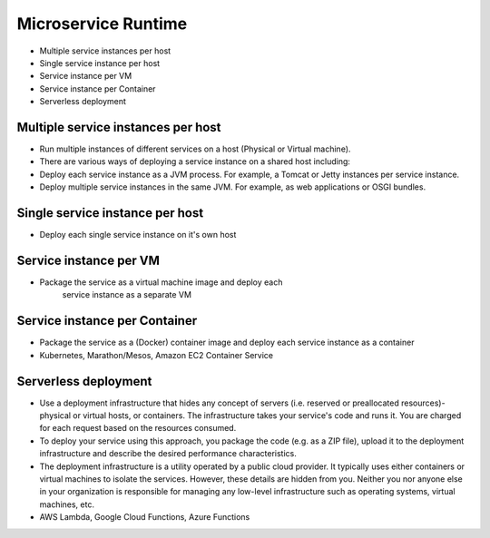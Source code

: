 Microservice Runtime
====================
* Multiple service instances per host
* Single service instance per host
* Service instance per VM
* Service instance per Container
* Serverless deployment


Multiple service instances per host
-----------------------------------
* Run multiple instances of different services on a host (Physical or Virtual machine).
* There are various ways of deploying a service instance on a shared host including:
* Deploy each service instance as a JVM process. For example, a Tomcat or Jetty instances per service instance.
* Deploy multiple service instances in the same JVM. For example, as web applications or OSGI bundles.


Single service instance per host
--------------------------------
* Deploy each single service instance on it's own host


Service instance per VM
-----------------------
* Package the service as a virtual machine image and deploy each
   service instance as a separate VM


Service instance per Container
------------------------------
* Package the service as a (Docker) container image and deploy each service instance as a container
* Kubernetes, Marathon/Mesos, Amazon EC2 Container Service


Serverless deployment
---------------------
* Use a deployment infrastructure that hides any concept of servers (i.e. reserved or preallocated resources)- physical or virtual hosts, or containers. The infrastructure takes your service's code and runs it. You are charged for each request based on the resources consumed.
* To deploy your service using this approach, you package the code (e.g. as a ZIP file), upload it to the deployment infrastructure and describe the desired performance characteristics.
* The deployment infrastructure is a utility operated by a public cloud provider. It typically uses either containers or virtual machines to isolate the services. However, these details are hidden from you. Neither you nor anyone else in your organization is responsible for managing any low-level infrastructure such as operating systems, virtual machines, etc.
* AWS Lambda, Google Cloud Functions, Azure Functions
